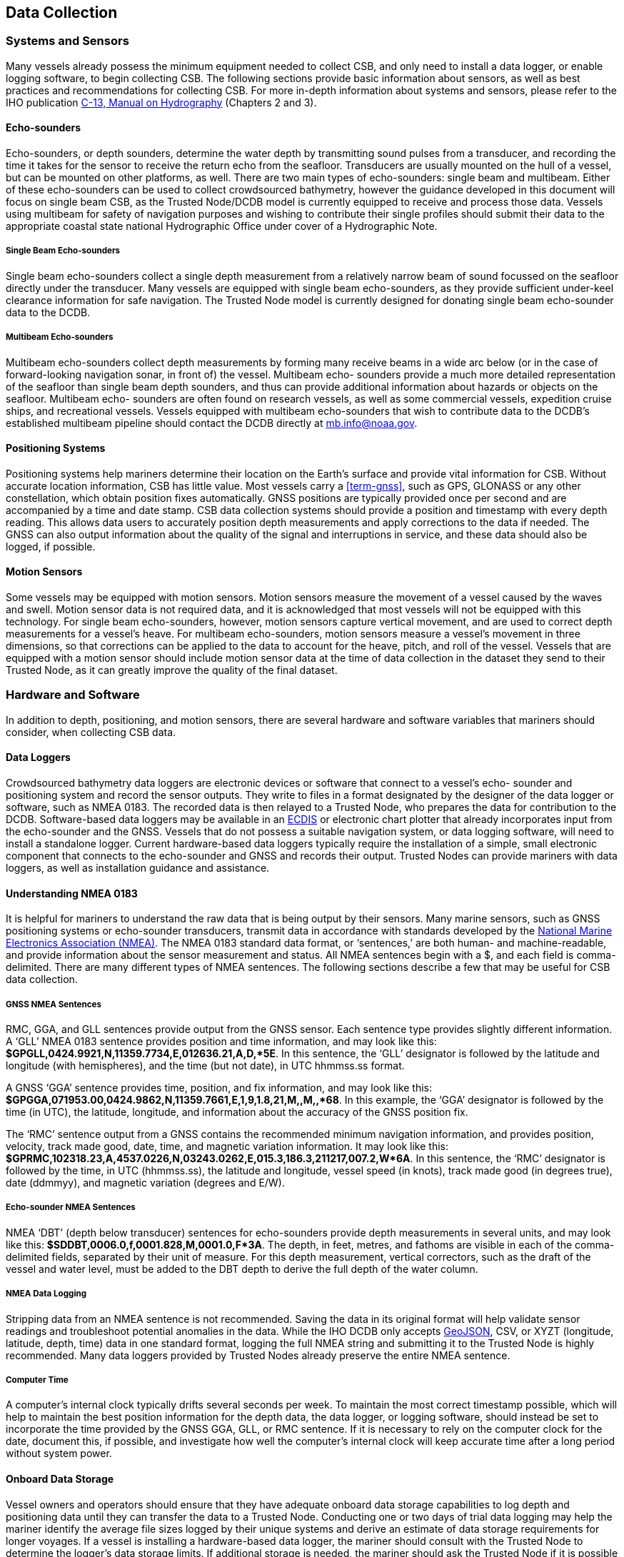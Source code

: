 
[[data-collection]]
== Data Collection

=== Systems and Sensors

Many vessels already possess the minimum equipment needed to collect CSB, and only need to install a data logger, or enable logging software, to begin collecting CSB. The following sections provide basic information about sensors, as well as best practices and recommendations for collecting CSB. For more in-depth information about systems and sensors, please refer to the IHO publication link:https://iho.int/iho_pubs/CB/C13_Index.htm[C-13, Manual on Hydrography] (Chapters 2 and 3).

==== Echo-sounders

Echo-sounders, or depth sounders, determine the water depth by transmitting sound pulses from a transducer, and recording the time it takes for the sensor to receive the return echo from the seafloor. Transducers are usually mounted on the hull of a vessel, but can be mounted on other platforms, as well. There are two main types of echo-sounders: single beam and multibeam. Either of these echo-sounders can be used to collect crowdsourced bathymetry, however the guidance developed in this document will focus on single beam CSB, as the Trusted Node/DCDB model is currently equipped to receive and process those data. Vessels using multibeam for safety of navigation purposes and wishing to contribute their single profiles should submit their data to the appropriate coastal state national Hydrographic Office under cover of a Hydrographic Note.

===== Single Beam Echo-sounders

Single beam echo-sounders collect a single depth measurement from a relatively narrow beam of sound focussed on the seafloor directly under the transducer. Many vessels are equipped with single beam echo-sounders, as they provide sufficient under-keel clearance information for safe navigation. The Trusted Node model is currently designed for donating single beam echo-sounder data to the DCDB.

===== Multibeam Echo-sounders

Multibeam echo-sounders collect depth measurements by forming many receive beams in a wide arc below (or in the case of forward-looking navigation sonar, in front of) the vessel. Multibeam echo- sounders provide a much more detailed representation of the seafloor than single beam depth sounders, and thus can provide additional information about hazards or objects on the seafloor. Multibeam echo- sounders are often found on research vessels, as well as some commercial vessels, expedition cruise ships, and recreational vessels. Vessels equipped with multibeam echo-sounders that wish to contribute data to the DCDB’s established multibeam pipeline should contact the DCDB directly at mailto:mb.info@noaa.gov[].

==== Positioning Systems

Positioning systems help mariners determine their location on the Earth’s surface and provide vital information for CSB. Without accurate location information, CSB has little value. Most vessels carry a <<term-gnss>>, such as GPS, GLONASS or any other constellation, which obtain position fixes automatically. GNSS positions are typically provided once per second and are accompanied by a time and date stamp. CSB data collection systems should provide a position and timestamp with every depth reading. This allows data users to accurately position depth measurements and apply corrections to the data if needed. The GNSS can also output information about the quality of the signal and interruptions in service, and these data should also be logged, if possible.

==== Motion Sensors

Some vessels may be equipped with motion sensors. Motion sensors measure the movement of a vessel caused by the waves and swell. Motion sensor data is not required data, and it is acknowledged that most vessels will not be equipped with this technology. For single beam echo-sounders, however, motion sensors capture vertical movement, and are used to correct depth measurements for a vessel’s heave. For multibeam echo-sounders, motion sensors measure a vessel’s movement in three dimensions, so that corrections can be applied to the data to account for the heave, pitch, and roll of the vessel. Vessels that are equipped with a motion sensor should include motion sensor data at the time of data collection in the dataset they send to their Trusted Node, as it can greatly improve the quality of the final dataset.

=== Hardware and Software

In addition to depth, positioning, and motion sensors, there are several hardware and software variables that mariners should consider, when collecting CSB data.

==== Data Loggers

Crowdsourced bathymetry data loggers are electronic devices or software that connect to a vessel’s echo- sounder and positioning system and record the sensor outputs. They write to files in a format designated by the designer of the data logger or software, such as NMEA 0183. The recorded data is then relayed to a Trusted Node, who prepares the data for contribution to the DCDB. Software-based data loggers may be available in an <<term-ecdis,ECDIS>> or electronic chart plotter that already incorporates input from the echo-sounder and the GNSS. Vessels that do not possess a suitable navigation system, or data logging software, will need to install a standalone logger. Current hardware-based data loggers typically require the installation of a simple, small electronic component that connects to the echo-sounder and GNSS and records their output. Trusted Nodes can provide mariners with data loggers, as well as installation guidance and
assistance.

==== Understanding NMEA 0183

It is helpful for mariners to understand the raw data that is being output by their sensors. Many marine sensors, such as GNSS positioning systems or echo-sounder transducers, transmit data in accordance with standards developed by the link:https://www.nmea.org/[National Marine Electronics Association (NMEA)]. The NMEA 0183 standard data format, or ‘sentences,’ are both human- and machine-readable, and provide information about the sensor measurement and status. All NMEA sentences begin with a $, and each field is comma-delimited. There are many different types of NMEA sentences. The following sections describe a few that may be useful for CSB data collection.

===== GNSS NMEA Sentences

RMC, GGA, and GLL sentences provide output from the GNSS sensor. Each sentence type provides slightly different information. A ‘GLL’ NMEA 0183 sentence provides position and time information, and may look like this: *$GPGLL,0424.9921,N,11359.7734,E,012636.21,A,D,*5E*. In this sentence, the ‘GLL’ designator is followed by the latitude and longitude (with hemispheres), and the time (but not date), in UTC hhmmss.ss format.

A GNSS ‘GGA’ sentence provides time, position, and fix information, and may look like this: *$GPGGA,071953.00,0424.9862,N,11359.7661,E,1,9,1.8,21,M,,M,,*68*. In this example, the ‘GGA’ designator is followed by the time (in UTC), the latitude, longitude, and information about the accuracy of the GNSS position fix.

The ‘RMC’ sentence output from a GNSS contains the recommended minimum navigation information, and provides position, velocity, track made good, date, time, and magnetic variation information. It may look like this: *$GPRMC,102318.23,A,4537.0226,N,03243.0262,E,015.3,186.3,211217,007.2,W*6A*. In this sentence, the ‘RMC’ designator is followed by the time, in UTC (hhmmss.ss), the latitude and longitude, vessel speed (in knots), track made good (in degrees true), date (ddmmyy), and magnetic variation (degrees and E/W).

===== Echo-sounder NMEA Sentences

NMEA ‘DBT’ (depth below transducer) sentences for echo-sounders provide depth measurements in several units, and may look like this: *$SDDBT,0006.0,f,0001.828,M,0001.0,F*3A*. The depth, in feet, metres, and fathoms are visible in each of the comma-delimited fields, separated by their unit of measure. For this depth measurement, vertical correctors, such as the draft of the vessel and water level, must be added to the DBT depth to derive the full depth of the water column.

===== NMEA Data Logging

Stripping data from an NMEA sentence is not recommended. Saving the data in its original format will help validate sensor readings and troubleshoot potential anomalies in the data. While the IHO DCDB only
accepts link:http://geojson.org/[GeoJSON], CSV, or XYZT (longitude, latitude, depth, time) data in one standard format, logging the full NMEA string and submitting it to the Trusted Node is highly recommended. Many data loggers provided by Trusted Nodes already preserve the entire NMEA sentence.

===== Computer Time

A computer’s internal clock typically drifts several seconds per week. To maintain the most correct timestamp possible, which will help to maintain the best position information for the depth data, the data logger, or logging software, should instead be set to incorporate the time provided by the GNSS GGA, GLL, or RMC sentence. If it is necessary to rely on the computer clock for the date, document this, if possible, and investigate how well the computer’s internal clock will keep accurate time after a long period without system power.

==== Onboard Data Storage

Vessel owners and operators should ensure that they have adequate onboard data storage capabilities to log depth and positioning data until they can transfer the data to a Trusted Node. Conducting one or two days of trial data logging may help the mariner identify the average file sizes logged by their unique systems and derive an estimate of data storage requirements for longer voyages. If a vessel is installing a hardware-based data logger, the mariner should consult with the Trusted Node to determine the logger’s data storage limits. If additional storage is needed, the mariner should ask the Trusted Node if it is possible to transfer data from the logger to ancillary storage (such as an external hard drive) while underway.

==== Data Transfer

After the CSB data is logged, it should be transmitted to a Trusted Node. Logging and transmitting processes should be as simple and automated as possible to encourage continued contribution of data. Each Trusted Node or data aggregator will provide mariners with the appropriate procedure for CSB data delivery. Sending and receiving data at sea is challenging, and communication systems and bandwidth may be limited or expensive. Because of this, it is important to note that CSB data are not normally time- sensitive; the most important factor is ensuring that the data are shared. Some mariners may wish to leverage communications systems to transfer data while still underway; however, the method of data transmission could also be as simple as mailing a USB storage device to the Trusted Node. Mariners are encouraged to work with their Trusted Node or data logger supplier to identify the preferred method for data transfer.

==== Continuity of Electrical Power

Continuous power aboard vessels is never a guarantee. Some vessels invest in, or are required to carry, an Uninterruptable Power Supply (UPS) to provide power to navigation equipment in the event of a loss of vessel power. However, not all vessels have a UPS, and even with a UPS, there are times when the
transition from shore power to a generator causes a momentary loss in power. When this happens, data loggers and instruments must reboot and recover. Consider using a data logger that will recover automatically if there is a power interruption, or one that has a back-up battery.

=== Vessel and Sensor Measurements

The horizontal and vertical measurements between the GNSS and the echo-sounder, and between the waterline and the transducer, are key components of the quality and accuracy of the data. Some systems are programmed to incorporate these offsets when the sensors are installed. If they do not, mariners should record these measurements as best as possible, and include them in their metadata. The following sections provide information about these measurements, and best practices for collecting and recording them.

==== Sensor Offsets

Sensor offsets refer to the fore-and-aft and port-and-starboard distances from a vessel’s GNSS antenna and the transducer. When measuring offsets, it is important to record the axial directions of positive and negative values, as these conventions can vary. The graphic below (<<figure-05>>) shows an example where measurements are taken from the GNSS antenna to the sonar transducer, with positive values towards the bow and starboard. In some systems, the GNSS antenna offset is already incorporated into the echo- sounder’s measurements. If this offset is not automatically integrated, mariners should record their sensor offsets, and relay that information to their Trusted Node. These offset measurements help correct the bathymetric data so that the position indicated by the GNSS is the same as the position of the transducer. This greatly improves the positional accuracy of the depth data.

If the depth information is not corrected with an offset from the GNSS antenna, the depth data may appear to be in a different location than it is. On very large vessels, where the offset between the GNSS antenna and the transducer could be greater, the error could increase.


[[figure-05]]
.How to measure offsets between GNSS antenna and echo-sounder transducer.
image::image-05.jpg[]


==== Variations in Draft

If a vessel takes on cargo, fuel, or supplies, the draft of the vessel will vary, which changes the depth of the echo-sounder transducer below the waterline. This change in depth can make the transducer record measurements that are deeper or shallower than reality. As with the sensor offsets, it is important for the mariner to record this information, so that vertical adjustments can be made to the data during post- processing. This can be accomplished by recording the draft of the vessel, together with the time and date, at the beginning and end of a voyage, and providing that information to the Trusted Node (<<figure-06>>).

[[figure-06]]
.How to measure the depth of the transducer below the waterline.
image::image-06.jpg[]
